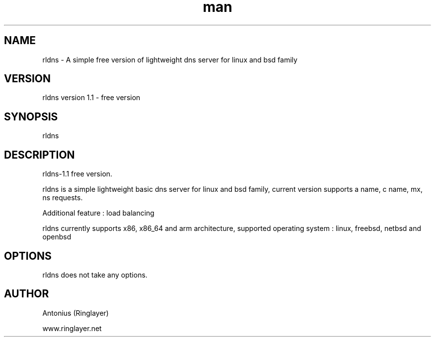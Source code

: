 .\" Manpage for rldns.
.TH man 8 "11 July 2014" "1.0" "nrldns man page"
.SH NAME
rldns \- A simple free version of lightweight dns server for linux and bsd family
.SH VERSION
rldns version 1.1 - free version
.SH SYNOPSIS
rldns 
.SH DESCRIPTION
rldns-1.1 free version. 
.PP
rldns is a simple lightweight basic dns server for linux and bsd family, current version supports a name, c name, mx, ns requests. 
.PP
Additional feature : load balancing
.PP
rldns currently supports x86, x86_64 and arm architecture, supported operating system : linux, freebsd, netbsd and openbsd
.SH OPTIONS
rldns does not take any options.
.SH AUTHOR
Antonius (Ringlayer)
.PP
www.ringlayer.net
